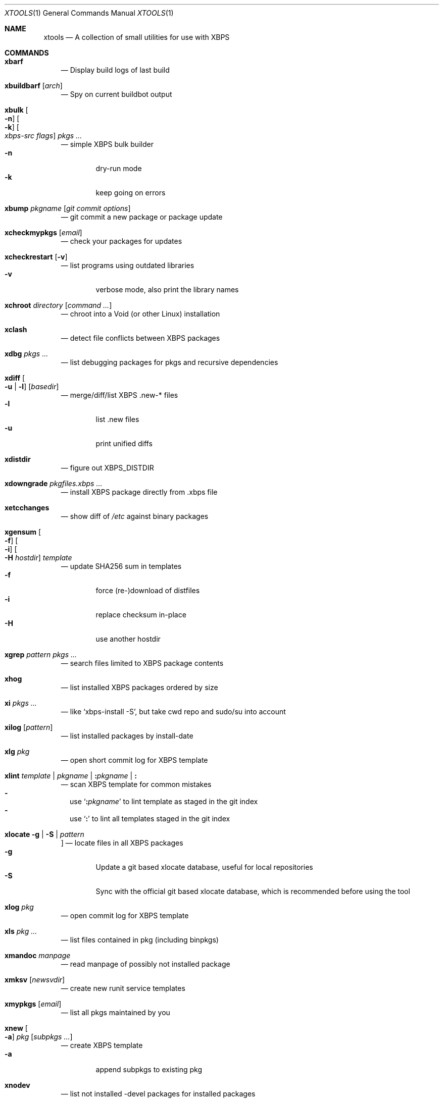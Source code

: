 .Dd June 25, 2019
.Dt XTOOLS 1
.Os
.Sh NAME
.Nm xtools
.Nd A collection of small utilities for use with XBPS
.Sh COMMANDS
.Bl -tag -width x
.It Nm xbarf
.Nd Display build logs of last build
.It Nm xbuildbarf Op Ar arch
.Nd Spy on current buildbot output
.It Nm xbulk \
Oo Fl n Oc \
Oo Fl k Oc \
Oo Ar xbps-src\ flags Oc \
Ar pkgs ...
.Nd simple XBPS bulk builder
.Bl -tag -offset 2n -width 2n -compact
.It Fl n
dry-run mode
.It Fl k
keep going on errors
.El
.It Nm xbump Ar pkgname Op Ar git\ commit\ options
.Nd git commit a new package or package update
.It Nm xcheckmypkgs Op Ar email
.Nd check your packages for updates
.It Nm xcheckrestart Op Fl v
.Nd list programs using outdated libraries
.Bl -tag -offset 2n -width 2n -compact
.It Fl v
verbose mode, also print the library names
.El
.It Nm xchroot Ar directory Op Ar command\ ...
.Nd chroot into a Void (or other Linux) installation
.It Nm xclash
.Nd detect file conflicts between XBPS packages
.It Nm xdbg Ar pkgs ...
.Nd list debugging packages for pkgs and recursive dependencies
.It Nm xdiff \
Oo Fl u | l Oc \
Op Ar basedir
.Nd merge/diff/list XBPS .new-* files
.Bl -tag -offset 2n -width 2n -compact
.It Fl l
list .new files
.It Fl u
print unified diffs
.El
.It Nm xdistdir
.Nd figure out
.Ev XBPS_DISTDIR
.It Nm xdowngrade Ar pkgfiles.xbps ...
.Nd install XBPS package directly from .xbps file
.It Nm xetcchanges
.Nd show diff of
.Pa /etc
against binary packages
.It Nm xgensum \
Oo Fl f Oc \
Oo Fl i Oc \
Oo Fl H Ar hostdir Oc \
Ar template
.Nd update SHA256 sum in templates
.Bl -tag -offset 2n -width 2n -compact
.It Fl f
force (re-)download of distfiles
.It Fl i
replace checksum in-place
.It Fl H
use another hostdir
.El
.It Nm xgrep Ar pattern Ar pkgs ...
.Nd search files limited to XBPS package contents
.It Nm xhog
.Nd list installed XBPS packages ordered by size
.It Nm xi Ar pkgs ...
.Nd like
.Ql xbps-install -S ,
but take cwd repo and sudo/su into account
.It Nm xilog Op Ar pattern
.Nd list installed packages by install-date
.It Nm xlg Ar pkg
.Nd open short commit log for XBPS template
.It Nm xlint Ar template | pkgname | Cm \&: Ns Ar pkgname | Cm \&:
.Nd scan XBPS template for common mistakes
.Bl -dash -offset 0n -width 0n -compact
.It
use
.Sq Cm \&: Ns Ar pkgname
to lint template as staged in the git index
.It
use
.Sq Cm \&:
to lint all templates staged in the git index
.El
.It Nm xlocate Fl g | Fl S | Ar pattern
.Oc
.Nd locate files in all XBPS packages
.Bl -tag -offset 2n -width 2n -compact
.It Fl g
Update a git based xlocate database, useful for local repositories
.It Fl S
Sync with the official git based xlocate database, which is recommended before using the tool
.El
.It Nm xlog Ar pkg
.Nd open commit log for XBPS template
.It Nm xls Ar pkg ...
.Nd list files contained in pkg (including binpkgs)
.It Nm xmandoc Ar manpage
.Nd read manpage of possibly not installed package
.It Nm xmksv Op Ar newsvdir
.Nd create new runit service templates
.It Nm xmypkgs Op Ar email
.Nd list all pkgs maintained by you
.It Nm xnew \
Oo Fl a Oc \
Ar pkg \
Op Ar subpkgs ...
.Nd create XBPS template
.Bl -tag -offset 2n -width 2n -compact
.It Fl a
append subpkgs to existing pkg
.El
.It Nm xnodev
.Nd list not installed -devel packages for installed packages
.It Nm xoptdiff \
Oo Fl q Oc \
Op Ar pkgs ...
.Nd show template options which differ from binary package
.Bl -tag -offset 2n -width 2n -compact
.It Fl q
quiet mode, show package names only
.El
.It Nm xpcdeps Ar pcfile ...
.Nd finds package matching the Requires: section of pkg-config files
.It Nm xpkg \
Oo Fl amOHDvV Oc \
Op Fl r Ar rootdir \
Oo Fl R Ar repo Oc
.Nd convenient package lister
.Bl -tag -offset 2n -width 2n -compact
.It Fl a
list all packages (default: only installed)
.It Fl m
list manual packages
.It Fl O
list orphaned packages
.It Fl H
list packages on hold
.It Fl D
list installed packages not in repo
.It Fl L
list installed packages not from remote repos
.It Fl v
show version numbers
.It Fl V
show version numbers and description
.It Fl r Ar rootdir
specifies a full path for the target root directory
.It Fl R Ar repo
consider only packages from
.Ar repo
.El
.It Nm xpkgdiff \
Oo Fl Sfrxt Oc \
Oo Fl a Ar arch Oc \
Oo Fl R Ar url Oc \
Oo Fl c Ar file Oc \
Oo Fl p Ar prop,... Oc \
Ar pkg
.Nd compare a package in the repositories to the locally-built version
.Bl -dash -offset 0n -width 0n -compact
.It
run from within a void-packages checkout
.It
set DIFF to change the diff program used
.El
.Bl -tag -offset 2n -width 2n -compact
.It Fl S
compare package metadata
.It Fl f
compare package file lists
.It Fl r
reverse diff (compare local to remote)
.It Fl x
compare package dependencies
.It Fl t
compare the full package dependency tree. Only used with -x (equivalent to xbps-query --fulldeptree -x)
.It Fl c Ar file
compare a file from the package (equivalent to xbps-query --cat)
.It Fl p Ar prop,...
compare properties of the package
.It Fl a Ar arch
set architecture for comparison
.It Fl R Ar url
set remote repository url
.El
.It Nm xpstree
.Nd display tree view of xbps-src processes
.It Nm xq \
Oo Fl R Oc \
Ar pkg ...
.Nd query information about XBPS package
.Bl -tag -offset 2n -width 2n -compact
.It Fl R
query remote repos
.El
.It Nm xrecent Op Ar repourl | arch
.Nd list packages in repo ordered by build date
.It Nm xrevbump Ar message Ar templates ... Op Ar -- git commit options
.Nd increase template revision and commit. Use
.Sq Cm \&-
to read templates from stdin.
.It Nm xrevshlib Ar package
.Nd list packages shlib-dependent on package or its subpackages
.It Nm xrs Ar pattern
.Nd like xbps-query -Rs, but take cwd repo into account
.It Nm xsrc Ar pkg
.Nd list source files for XBPS template
.It Nm xsubpkg \
Oo Fl m Oc \
Ar pkg
.Nd list all subpackages of a package
.Bl -tag -offset 2n -width 2n -compact
.It Fl m
only print main package
.El
.It Nm xuname
.Nd display system info relevant for debugging Void
.It Nm xvoidstrap Ar dir Op Ar packages
.Nd bootstrap a new Void installation
.It Nm xupdate \
Oo Fl f Oc \
Oo Fl i Oc \
Oo Fl H Ar hostdir Oc \
Ar template
.Nd update a template to the latest version
.Bl -tag -offset 2n -width 2n -compact
.It Fl f
force download of distfiles
.It Fl i
update in-place
.It Fl H Ar hostdir
use another hostdir
.El
.Sh DESCRIPTION
Tools working on the void-packages tree use
.Nm xdistdir
to find it, check that its output is reasonable first.
.Pp
.Nm xi ,
.Nm xls ,
.Nm xq
and
.Nm xrs
prefer the
.Pa hostdir
/
.Pa binpkgs
repo if you run them from a void-packages checkout.
.Sh LICENSE
.Nm
is in the public domain.
.Pp
To the extent possible under law,
the creator of this work
has waived all copyright and related or
neighboring rights to this work.
.Pp
.Lk http://creativecommons.org/publicdomain/zero/1.0/
.Sh BUGS
All bugs should be reported to
.Lk https://github.com/leahneukirchen/xtools
